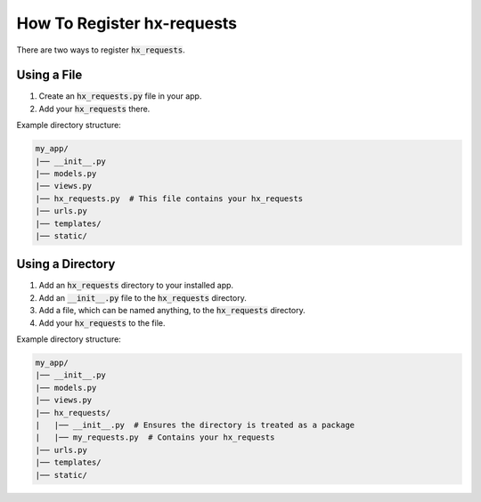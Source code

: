 How To Register hx-requests
---------------------------

There are two ways to register :code:`hx_requests`.

Using a File
~~~~~~~~~~~~

#. Create an :code:`hx_requests.py` file in your app.
#. Add your :code:`hx_requests` there.

Example directory structure:

.. code-block:: text

    my_app/
    |── __init__.py
    |── models.py
    |── views.py
    |── hx_requests.py  # This file contains your hx_requests
    |── urls.py
    |── templates/
    |── static/

Using a Directory
~~~~~~~~~~~~~~~~~

#. Add an :code:`hx_requests` directory to your installed app.
#. Add an :code:`__init__.py` file to the :code:`hx_requests` directory.
#. Add a file, which can be named anything, to the :code:`hx_requests` directory.
#. Add your :code:`hx_requests` to the file.

Example directory structure:

.. code-block:: text

    my_app/
    |── __init__.py
    |── models.py
    |── views.py
    |── hx_requests/
    |   |── __init__.py  # Ensures the directory is treated as a package
    |   |── my_requests.py  # Contains your hx_requests
    |── urls.py
    |── templates/
    |── static/

